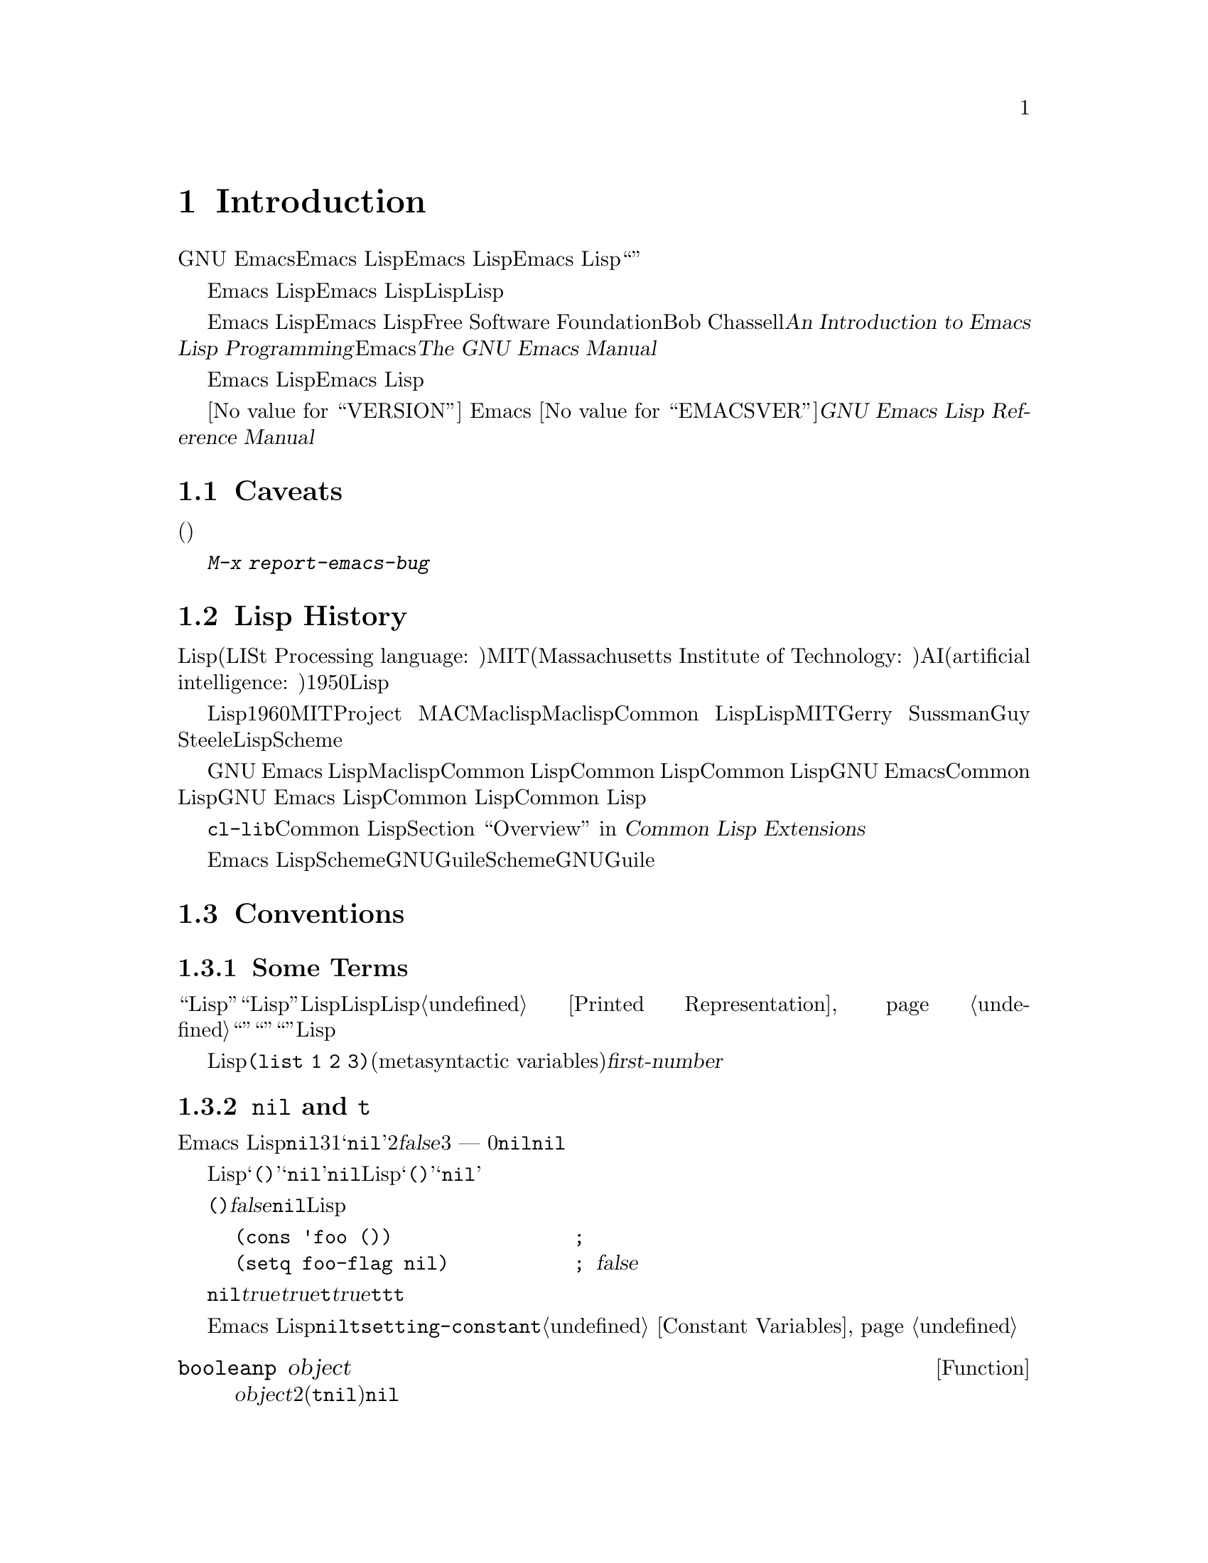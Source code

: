 @c ===========================================================================
@c
@c This file was generated with po4a. Translate the source file.
@c
@c ===========================================================================
@c -*-coding: utf-8-*-
@c This is part of the GNU Emacs Lisp Reference Manual.
@c Copyright (C) 1990-1994, 2001-2015 Free Software Foundation, Inc.
@c See the file elisp.texi for copying conditions.

@node Introduction
@chapter Introduction

  GNU Emacsテキストエディターのほとんどの部分は、Emacs Lispと呼ばれるプログラミング言語で記述されています。新しいコードをEmacs
Lispで記述して、このエディターの拡張としてインストールできます。しかしEmacs
Lispは、単なる``拡張言語''を越えた言語であり、それ自体で完全なコンピュータープログラミング言語です。他のプログラミング言語で行なうすべてのことに、この言語を使用できます。

  Emacs
Lispはエディターの中で使用するようにデザインされているので、テキストのスキャンやパースのための特別な機能をもち、同様にファイル、バッファー、ディスプレー、サブプロセスを処理する機能をもちます。Emacs
Lispは編集機能と密に統合されています。したがって編集コマンドはLispプログラムから簡単に呼び出せる関数であり、カスタマイズのためのパラメーターは普通のLisp変数です。

  このマニュアルはEmacs Lispの完全な記述を試みます。初心者のためのEmacs Lispのイントロダクションは、Free Software
Foundationからも出版されている、Bob Chassellの@cite{An Introduction to Emacs Lisp
Programming}を参照してください。このマニュアルは、Emacsを使用した編集に熟知していることを前提としています。これの基本的な情報については、@cite{The
GNU Emacs Manual}を参照してください。

  おおまかに言うと、前の方のチャプターでは多くのプログラミング言語に対応するEmacs Lispの機能について説明し、後のチャプターではEmacs
Lispに特異な機能や、特に編集に関連した機能を説明します。

  これは
@iftex
エディション@value{VERSION}
@end iftex
Emacs @value{EMACSVER}に対応した@cite{GNU Emacs Lisp Reference Manual}です。

@menu
* Caveats::                  不備な点と、助けを求める方法。
* Lisp History::             Emacs LispはMaclispが由来です。
* Conventions::              このマニュアルがフォーマットされた方法。
* Version Info::             実行中のEmacsのバージョンは?
* Acknowledgments::          このマニュアルの著者、編集者、スポンサー。
@end menu

@node Caveats
@section Caveats
@cindex bugs in this manual

  このマニュアルは幾多のドラフトを経てきました。ほとんど完璧ではありますが、不備がないとも言えません。(ほとんどの特定のモードのように)それらが副次的であるとか、まだ記述されていないという理由により、カバーされていないトピックもあります。わたしたちがそれらを完璧に扱うことはできないので、いくつかの部分は意図的に省略しました。

  このマニュアルは、それがカバーしている事柄については完全に正しくあるべきあり、故に、特定の説明テキスト、チャプターやセクションの順番にたいしての批判に開かれているべきです。判りにくかったり、このマニュアルでカバーされていない何かを学ぶためにソースを見たり実験から学ぶ必要があるなら、このマニュアルはおそらくフィクスされるべきなのかもしれません。わたしたちにそれを教えてください。

@iftex
  このマニュアルを使用するときは、訂正のためにページにマークしてください。そうすれば後でそれを探して、わたしたちに送ることができます。関数または関数グループの単純な現実例を考えたときは、ぜひそれを記述して送ってください。それが妥当ならコメントでチャプター名、セクション名、関数名を参照してください。なぜならページ番号やチャプター番号、セクション番号は変更されるので、あなたが言及しているテキストを探すのに問題が生じるかもしれないからです。あなたが訂正を求めるエディションのバージョンも示してください。
@end iftex
@ifnottex

このマニュアルを使用するときは、間違いを見つけたらすぐに訂正を送ってください。関数または関数グループの単純な現実例を考えたときは、ぜひそれを記述して送ってください。それが妥当ならコメントでノード名と関数名や変数名を参照してください。あなたが訂正を求めるエディションのバージョンも示してください。
@end ifnottex

@cindex bugs
@cindex suggestions
@kbd{M-x report-emacs-bug}を使用してコメントや訂正を送ってください。

@node Lisp History
@section Lisp History
@cindex Lisp history

  Lisp(LISt Processing language: リスト処理言語)は、MIT(Massachusetts Institute of
Technology: マサチューセッツ工科大学)で、AI(artificial intelligence:
人工知能)の研究のために、1950年代末に最初に開発されました。Lisp言語の強力なパワーは、編集コマンドの記述のような、他の目的にも適っています。

@cindex Maclisp
@cindex Common Lisp
  長年の間に何ダースものLisp実装が構築されてきて、それぞれ特異な点があります。これらの多くは、1960年代にMITのProject
MACで記述された、Maclispに影響を受けています。最終的に、Maclisp後裔の実装者は共同して、Common
Lispと呼ばれる標準のLispシステムを開発しました。その間に、MITのGerry SussmanとGuy
Steeleにより、簡潔だがとても強力なLisp方言である、Schemeが開発されました。

  GNU Emacs LispはMaclispから多く、Common Lispから少し影響を受けています。Common
Lispを知っている場合、多くの類似点に気がつくでしょう。しかしCommon Lispの多くの機能は、GNU
Emacsが要求するメモリー量を削減するために、省略されるか単純化されています。ときには劇的に単純化がされているために、Common
Lispユーザーは混乱するかもしれません。わたしたちは時折GNU Emacs LispがCommon Lispと異なるか示すでしょう。Common
Lispを知らない場合、それについて心配する必要はありません。このマニュアルは自己完結しています。

@pindex cl
  @file{cl-lib}ライブラリーを通じて、Common Lispをかなりエミュレートできます。@ref{Top,, Overview, cl,
Common Lisp Extensions}を参照してください。

  Emacs
LispはSchemeの影響は受けていません。しかしGNUプロジェクトにはGuileと呼ばれるScheme実装があります。拡張が必要な新しいGNUソフトウェアーでは、Guileを使用します。

@node Conventions
@section Conventions

このセクションでは、このマニュアルで使用する表記規約を説明します。あなたはこのセクションはスキップして、後で参照したいと思うかもしれません。

@menu
* Some Terms::               このマニュアルで使用する用語の説明。
* nil and t::                シンボル@code{nil}と@code{t}の使用方法。
* Evaluation Notation::      評価の例で使用するフォーマット。
* Printing Notation::        テキストのプリント例で使用するフォーマット。
* Error Messages::           エラー例で使用するフォーマット。
* Buffer Text Notation::     例のバッファー内容で使用するフォーマット。
* Format of Descriptions::   関数や変数などの説明にたいする表記。
@end menu

@node Some Terms
@subsection Some Terms

  このマニュアルでは、``Lispリーダー''および``Lispプリンター''という用語で、Lispのテキスト表現を実際のLispオブジェクトに変換したり、その逆を行なうLispルーチンを参照します。詳細については、@ref{Printed
Representation}を参照してください。あなた、つまりこのマニュアルを読んでいる人のことは``プログラマー''と考えて``あなた''と呼びます。``ユーザー''とは、あなたの記述したものも含めて、Lispプログラムを使用する人を指します。

@cindex typographic conventions
  Lispコードの例は、@code{(list 1 2 3)}のようなフォーマットです。メタ構文変数(metasyntactic
variables)を表す名前や、説明されている関数の引数名前は、@var{first-number}のような形式です。

@node nil and t
@subsection @code{nil} and @code{t}
@cindex truth value
@cindex boolean

@cindex @code{nil}
@cindex false
  Emacs
Lispでは、シンボル@code{nil}には3つの異なる意味があります。1つ目は@samp{nil}という名前のシンボル、2つ目は論理値の@var{false}、3つ目は空リスト
--- つまり要素が0のリストです。変数として使用した場合、@code{nil}は常に値@code{nil}をもちます。

  Lispリーダーに関する限り、@samp{()}と@samp{nil}は同一です。これらは同じオブジェクト、つまりシンボル@code{nil}を意味します。このシンボルを異なる方法で記述するのは、完全に人間の読み手を意図したものです。Lispリーダーが@samp{()}か@samp{nil}のどちらかを読み取った後は、プログラマーが実際にどちらの表現で記述したかを判断する方法はありません。

  このマニュアルでは、空リストを意味することを強調したいときは@code{()}と記述し、論理値の@var{false}を意味することを強調したいときは@code{nil}と記述します。この慣習はLispプログラムで使用してもよいでしょう。

@example
(cons 'foo ())                ; @r{空リストを強調}
(setq foo-flag nil)           ; @r{論理値の@var{false}を強調}
@end example

@cindex @code{t}
@cindex true
  論理値が期待されているコンテキストでは、非@code{nil}は@var{true}と判断されます。しかし論理値の@var{true}を表す好ましい方法は@code{t}です。@var{true}を表す値を選択する必要があり、他に選択の根拠がない場合は、@code{t}を使用してください。シンボル@code{t}は、常に値@code{t}をもちます。

  Emacs
Lispでは、@code{nil}と@code{t}は、常に自分自身を評価する、特別なシンボルです。そのためプログラムでこれらを定数として使用する場合、クォートする必要はありません。これらの値を変更しようと試みると、結果は@code{setting-constant}エラーとなります。@ref{Constant
Variables}を参照してください。

@defun booleanp object
@var{object}が、2つの正規のブーリーン値(@code{t}または@code{nil})の場合は、非@code{nil}をリターンします。
@end defun

@node Evaluation Notation
@subsection Evaluation Notation
@cindex evaluation notation
@cindex documentation notation
@cindex notation

  評価することができるLisp式のことを、@dfn{フォーム(form)}と呼びます。フォームの評価により、これは結果として常に、Lispオブジェクトを生成します。このマニュアルの例では、これを@samp{@result{}}で表します:

@example
(car '(1 2))
     @result{} 1
@end example

@noindent
これは、``@code{(car '(1 2))}を評価すると1になる''と読むことができます。

  フォームがマクロ呼び出しの場合、それは評価されるための新しいLispのフォームに展開されます。展開された結果は@samp{@expansion{}}で表します。展開されたフォームを評価した結果を表すこともあれば、表さない場合もあります。

@example
(third '(a b c))
     @expansion{} (car (cdr (cdr '(a b c))))
     @result{} c
@end example

  1つのフォームを説明するために、同じ結果を生成する別のフォームを示すこともあります。完全に等価な2つのフォームは、@samp{@equiv{}}で表します。

@example
(make-sparse-keymap) @equiv{} (list 'keymap)
@end example

@node Printing Notation
@subsection Printing Notation
@cindex printing notation

  このマニュアルの例の多くは、それらが評価されるときにテキストをプリントします。(@file{*scratch*}バッファーのような)Lisp
Interactionバッファーでコード例を実行する場合、プリントされるテキストはそのバッファーに挿入されます。(関数@code{eval-region}で評価するなど)他の方法でコード例を実行する場合、プリントされるテキストはエコーエリアに表示されます。

  このマニュアルの例はプリントされるテキストがどこに出力されるかに関わらず、それを@samp{@print{}}で表します。フォームを評価することにより戻される値は、@samp{@result{}}とともに後続の行で示します。

@example
@group
(progn (prin1 'foo) (princ "\n") (prin1 'bar))
     @print{} foo
     @print{} bar
     @result{} bar
@end group
@end example

@node Error Messages
@subsection Error Messages
@cindex error message notation

  エラーをシグナルする例も、いくつかあります。これは通常、エコーエリアにエラーメッセージを表示します。エラーメッセージの行は、@samp{@error{}}で始まります。@samp{@error{}}自体は、エコーエリアに表示されないことに注意してください。

@example
(+ 23 'x)
@error{} Wrong type argument: number-or-marker-p, x
@end example

@node Buffer Text Notation
@subsection Buffer Text Notation
@cindex buffer text notation

  バッファー内容の変更を説明する例もあり、それらの例ではテキストの``before(以前)''と``after(以後)''のバージョンを示します。それらの例では、バッファー内容の該当する部分を、ダッシュを用いた2行の破線(バッファー名を含む)で示します。さらに、@samp{@point{}}はポイントの位置を表します(もちろんポイントのシンボルは、バッファーのテキストの一部ではなく、それはポイントが現在配されている2つの文字の@emph{間}の位置を表します)。

@example
---------- Buffer: foo ----------
This is the @point{}contents of foo.
---------- Buffer: foo ----------

(insert "changed ")
     @result{} nil
---------- Buffer: foo ----------
This is the changed @point{}contents of foo.
---------- Buffer: foo ----------
@end example

@node Format of Descriptions
@subsection Format of Descriptions
@cindex description format

  このマニュアルでは関数(function)、変数(variable)、コマンド(command)、ユーザーオプション(user
option)、スペシャルフォーム(special
form)を、統一されたフォーマットで記述します。記述の最初の行には、そのアイテムの名前と、もしあれば引数(argument)が続きます。
@ifnottex
そのアイテムの属するカテゴリー(function、variableなど)は、行の先頭に表示します。
@end ifnottex
@iftex
そのアイテムの属するカテゴリー(function、variableなど)は、ページの右マージンの隣にプリントされます。
@end iftex
それ以降の行は説明行で、例を含む場合もあります。

@menu
* A Sample Function Description::  架空の関数@code{foo}にたいする記述例。
* A Sample Variable Description::  架空の変数@code{electric-future-map}にたいする記述例。
@end menu

@node A Sample Function Description
@subsubsection A Sample Function Description
@cindex function descriptions
@cindex command descriptions
@cindex macro descriptions
@cindex special form descriptions

  関数の記述では、関数の名前が最初に記述されます。同じ行に引数の名前のリストが続きます。引数の値を参照するために、引数の名前は記述の本文にも使用されます。

  引数リストの中にキーワード@code{&optional}がある場合、その後の引数が省略可能であることを示します(省略された引数のデフォルトは@code{nil}です)。その関数を呼び出すときは、@code{&optional}を記述しないでください。

  キーワード@code{&rest}(これの後には1つの引数名を続けなければなりません)は、その後に任意の引数を続けることができることを表します。@code{&rest}の後に記述された引数名の値には、その関数に渡された残りのすべての引数がリストとしてセットされます。この関数を呼び出すときは、@code{&rest}を記述しないでください。

  以下は@code{foo}という架空の関数(function)の説明です:

@defun foo integer1 &optional integer2 &rest integers
関数@code{foo}は@var{integer2}から@var{integer1}を減じてから、その結果に残りすべての引数を加えます。@var{integer2}が与えられなかった場合、デフォルトして数値19が使用されます。

@example
(foo 1 5 3 9)
     @result{} 16
(foo 5)
     @result{} 14
@end example

@need 1500
より一般的には、

@example
(foo @var{w} @var{x} @var{y}@dots{})
@equiv{}
(+ (- @var{x} @var{w}) @var{y}@dots{})
@end example
@end defun

  慣例として引数の名前には、(たとえば@var{integer}、@var{integer1}、@var{buffer}のような)期待されるタイプ名が含めます。(@var{buffers}のような)複数形のタイプは、しばしばそのタイプのオブジェクトのリストを意味します。@var{object}のような引き数名は、それが任意のタイプであることを表します(Emacsオブジェクトタイプのリストは、@ref{Lisp
Data
Types}を参照してください)。他の名前をもつ引数(たとえば@var{new-file})は、関数に固有の引数で、関数がドキュメント文字列をもつ場合、引数のタイプはその中で説明されるべきです(@ref{Documentation}を参照してください)。

  @code{&optional}や@code{&rest}により修飾される引数の、より完全な説明は、@ref{Lambda
Expressions}を参照してください。

  コマンド(command)、マクロ(macro)、スペシャルフォーム(special
form)の説明も同じフォーマットをもちますが、@samp{Function}が@samp{Command}、@samp{Macro}、@samp{Special
Form}に置き換えられます。コマンドは単にインタラクティブに呼び出すことができる関数です。マクロは関数とは違う方法(引数は評価されません)で引数を処理しますは、同じ方法で記述されます。

  マクロとスペシャルフォームにたいする説明には、特定のオプション引数や繰り替えされる引数のために、より複雑な表記が使用されます。なぜなら引数リストが、より複雑な方法で別の引数に分離されるからです。@samp{@r{[}@var{optional-arg}@r{]}}は@var{optional-arg}がオプションであることを意味し、@samp{@var{repeated-args}@dots{}}は0個以上の引数を表します。カッコ(parentheses)は、複数の引数をリスト構造の追加レベルにグループ化するのに使用されます。以下は例です:

@defspec count-loop (var [from to [inc]]) body@dots{}
この架空のスペシャルフォームは、
@var{body}フォームを実行してから変数@var{var}をインクリメントするループを実装します。最初の繰り返しでは変数は値@var{from}をもちます。以降の繰り返しでは、変数は1(@var{inc}が与えられた場合は@var{inc})増加されます。@var{var}が@var{to}に等しい場合、@var{body}を実行する前にループをexitします。以下は例です:

@example
(count-loop (i 0 10)
  (prin1 i) (princ " ")
  (prin1 (aref vector i))
  (terpri))
@end example

@var{from}と@var{to}が省略された場合、ループを実行する前に@var{var}に@code{nil}がバインドされ、繰り返しの先頭において@var{var}が非@code{nil}の場合は、ループをexitします。以下は例です:

@example
(count-loop (done)
  (if (pending)
      (fixit)
    (setq done t)))
@end example

このスペシャルフォームでは、引数@var{from}および@var{to}はオプションですが、両方を指定するか、両方を未指定にしなければなりません。これらの引数が与えられた場合、オプションで@var{inc}も同様に指定することができます。これらの引数は、フォームのすべての残りの要素を含む@var{body}と区別するために、引数@var{var}とともにリストにグループ化されます。
@end defspec

@node A Sample Variable Description
@subsubsection A Sample Variable Description
@cindex variable descriptions
@cindex option descriptions

  @dfn{変数(variable)}とは、オブジェクトに@dfn{バインド(bind)}(または@dfn{set})される名前です。変数がバインドされたオブジェクトのことを@dfn{値(value)}と呼びます。このような場合、その変数が値をもつ、という言い方もします。ほとんどすべての変数はユーザーがセットすることができますが、特にユーザーが変更できる特定の変数も存在し、これらは@dfn{ユーザーオプション(user
options)}と呼ばれます。通常の変数およびユーザーオプションは、関数と同様のフォーマットを使用して説明されますが、それらには引数がありません。

  以下は架空の変数@code{electric-future-map}にたいする説明です。

@defvar electric-future-map
この変数の値はElectric Command
Futureモードで使用される完全なキーマップです。このマップの関数により、まだ実行していないコマンドの編集が可能になります。
@end defvar

  ユーザーオプションも同じフォーマットをもちますが、@samp{Variable}が@samp{User Option}に置き換えられます。

@node Version Info
@section Version Information

  以下の機能は使用しているEmacsに関する情報を提供します。

@deffn Command emacs-version &optional here
この関数は実行しているEmacsのバージョンを説明する文字列をreturnそます。バグレポートにこの文字列を含めるときに役立ちます。

@smallexample
@group
(emacs-version)
  @result{} "GNU Emacs 23.1 (i686-pc-linux-gnu, GTK+ Version 2.14.4)
             of 2009-06-01 on cyd.mit.edu"
@end group
@end smallexample

@var{here}が非@code{nil}の場合、関数はテキストをバッファーのポイントの前に挿入し、@code{nil}をreturnします。この関数がインタラクティブに呼び出された場合は、同じ情報をエコーエリアに出力しますが、プレフィクス引数を与えた場合は、@var{here}が非@code{nil}になります。
@end deffn

@defvar emacs-build-time
この変数の値は、Emacsがビルドされた日時を示します。値は、@code{current-time}の値と同様の、4つの整数からなるリストです(@ref{Time
of Day}を参照してください)。

@example
@group
emacs-build-time
     @result{} (20614 63694 515336 438000)
@end group
@end example
@end defvar

@defvar emacs-version
この変数の値は実行中のEmacsのバージョンで、@code{"23.1.1"}のような文字列です。この文字列の最後の数字は、実際にはEmacsのリリースバージョン番号の一部ではなく、任意のディレクトリーにおいてEmacsがビルドされる度にインクリメントされます。@code{"22.0.91.1"}のように4つの数字から構成される値は、それがリリースではないテストバージョンであることを示します。
@end defvar

@defvar emacs-major-version
Emacsのメジャーバージョン番号を示す整数です。Emacs 23.1では、値は23になります。
@end defvar

@defvar emacs-minor-version
Emacsのマイナーバージョン番号をしめす整数です。Emacs 23.1では、値は1になります。
@end defvar

@node Acknowledgments
@section Acknowledgments

  このマニュアルは当初、Robert Krawitz、Bil Lewis、Dan
LaLiberte、Richard@tie{}M. Stallman、Chris
Welty、GNUマニュアルグループのボランティアーにより、数年を費やして記述されました。Robert@tie{}J.
Chassellはこのマニュアルのレビューと編集をDefense Advanced Research Projects Agency、ARPA
Order 6082のサポートのもとに手助けしてくれ、Computational Logic, IncのWarren@tie{}A. Hunt,
Jr.によりアレンジされました。それ以降も、追加のセクションがMiles Bader、Lars Brinkhoff、Chong
Yidong、Kenichi Handa、Lute Kamstra、Juri Linkov、Glenn Morris、Thien-Thi
Nguyen、Dan Nicolaescu、Martin Rudalics、Kim F. Storm、Luc Teirlinck、Eli
Zaretskii、およびその他の人たちにより記述されました。

  Drew Adams、Juanma Barranquero、Karl Berry、Jim Blandy、Bard Bloom、Stephane
Boucher、David Boyes、Alan Carroll、Richard Davis、Lawrence R. Dodd、Peter
Doornbosch、David A. Duff、Chris Eich、Beverly Erlebacher、David Eckelkamp、Ralf
Fassel、Eirik Fuller、Stephen Gildea、Bob Glickstein、Eric Hanchrow、Jesper
Harder、George Hartzell、Nathan Hess、Masayuki Ida、Dan Jacobson、Jak Kirman、Bob
Knighten、Frederick M. Korz、Joe Lammens、Glenn M. Lewis、K. Richard
Magill、Brian Marick、Roland McGrath、Stefan Monnier、Skip Montanaro、John
Gardiner Myers、Thomas A. Peterson、Francesco Potortì、Friedrich
Pukelsheim、Arnold D. Robbins、Raul Rockwell、Jason Rumney、Per
Starbäck、Shinichirou Sugou、Kimmo Suominen、Edward Tharp、Bill Trost、Rickard
Westman、Jean White、Eduard Wiebe、Matthew Wilding、Carl Witty、Dale Worley、Rusty
Wright、David D. Zuhnにより訂正が提供されました。

  より完全な貢献者のリストは、Emacsソースリポジトリーの関連する変更ログエントリーを参照してください。
